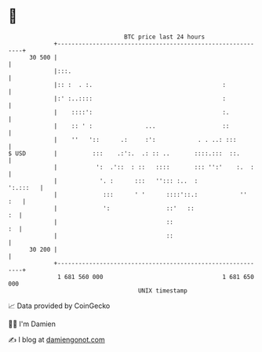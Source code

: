 * 👋

#+begin_example
                                    BTC price last 24 hours                    
                +------------------------------------------------------------+ 
         30 500 |                                                            | 
                |:::.                                                        | 
                |:: :  . :.                                     :            | 
                |:' :..::::                                     :            | 
                |    ::::':                                     :.           | 
                |    :: ' :               ...                   ::           | 
                |    ''   '::      .:     :':            . . ..: :::         | 
   $ USD        |          :::    .:':.  .: :: ..       ::::.:::  ::.        | 
                |           ':  .'::  : ::   ::::       ::: '':'    :.  :    | 
                |            '. :      :::   ''::: :..  :           ':.:::   | 
                |             :::      ' '      ::::'::.:            ''  :   | 
                |             ':                ::'   ::                  :  | 
                |                               ::                        :  | 
                |                               ::                           | 
         30 200 |                                                            | 
                +------------------------------------------------------------+ 
                 1 681 560 000                                  1 681 650 000  
                                        UNIX timestamp                         
#+end_example
📈 Data provided by CoinGecko

🧑‍💻 I'm Damien

✍️ I blog at [[https://www.damiengonot.com][damiengonot.com]]
